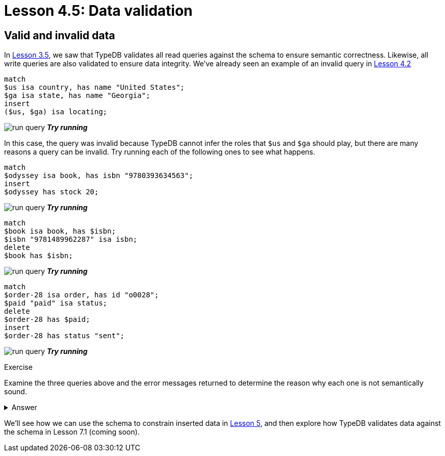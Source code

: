 = Lesson 4.5: Data validation

== Valid and invalid data

In xref:learn::3-reading-data/3.5-query-validation.adoc[Lesson 3.5], we saw that TypeDB validates all read queries against the schema to ensure semantic correctness. Likewise, all write queries are also validated to ensure data integrity. We've already seen an example of an invalid query in xref:learn::4-writing-data/4.2-inserting-polymorphic-data.adoc[Lesson 4.2]

[,typeql]
----
match
$us isa country, has name "United States";
$ga isa state, has name "Georgia";
insert
($us, $ga) isa locating;
----
image:learn::studio-icons/run-query.png[] *_Try running_*

In this case, the query was invalid because TypeDB cannot infer the roles that `$us` and `$ga` should play, but there are many reasons a query can be invalid. Try running each of the following ones to see what happens.

[,typeql]
----
match
$odyssey isa book, has isbn "9780393634563";
insert
$odyssey has stock 20;
----
image:learn::studio-icons/run-query.png[] *_Try running_*

[,typeql]
----
match
$book isa book, has $isbn;
$isbn "9781489962287" isa isbn;
delete
$book has $isbn;
----
image:learn::studio-icons/run-query.png[] *_Try running_*

[,typeql]
----
match
$order-28 isa order, has id "o0028";
$paid "paid" isa status;
delete
$order-28 has $paid;
insert
$order-28 has status "sent";
----
image:learn::studio-icons/run-query.png[] *_Try running_*

.Exercise
[caption=""]
====
Examine the three queries above and the error messages returned to determine the reason why each one is not semantically sound.

.Answer
[%collapsible]
=====
* The first query attempts to give a stock level to an ebook, but ebooks do not have stock levels. In the current schema, only `paperback` and `hardback` own `stock`.
* The second query attempts to delete a book's ISBN-13, but all books must have an ISBN-13. In the schema, `isbn-13` is a key attribute of `book`.
* The third query attempts to change the status of order "o0028" to "sent", but this is not a permitted value for the status. In the schema, the value of `status` has a regex constraint applied.
=====
====

We'll see how we can use the schema to constrain inserted data in xref:learn::5-defining-schemas/5-defining-schemas.adoc[Lesson 5], and then explore how TypeDB validates data against the schema in Lesson 7.1 (coming soon).
